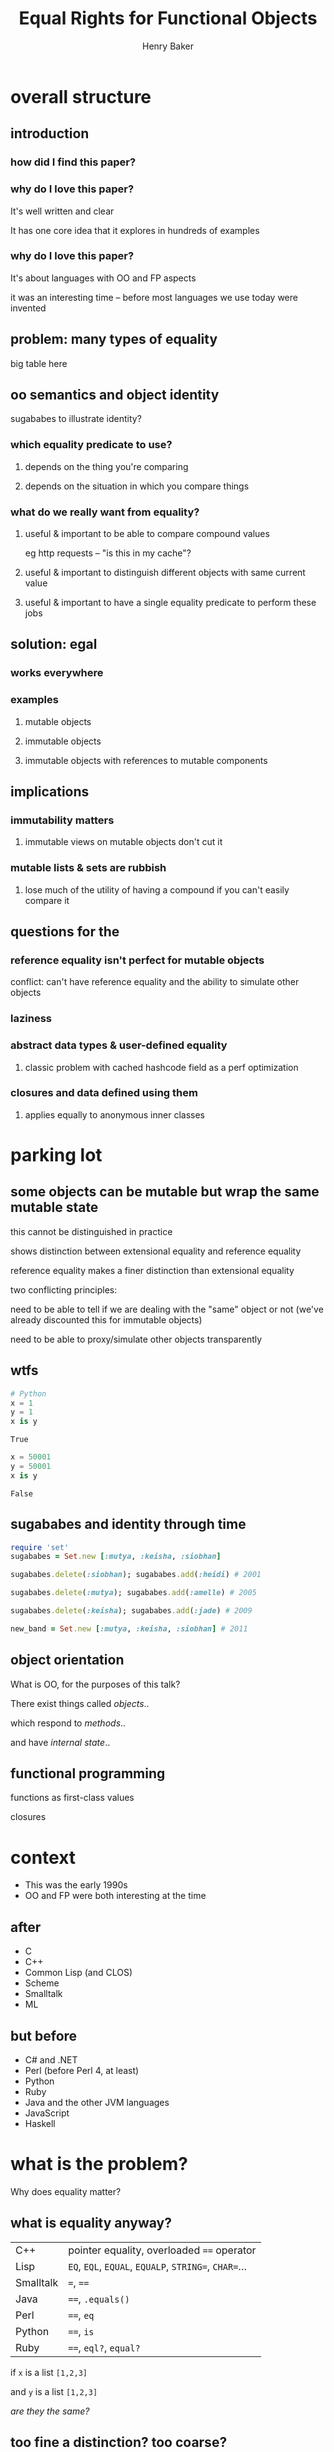 #+TITLE: Equal Rights for Functional Objects
#+AUTHOR: Henry Baker
#+EMAIL: Philip Potter - @philandstuff
#+OPTIONS: reveal_mathjax:t reveal_history:t num:nil
#+REVEAL_HLEVEL:2
#+REVEAL_ROOT:.
#+REVEAL_TRANS:linear
#+REVEAL_THEME:simple

* overall structure

** introduction

*** how did I find this paper?

*** why do I love this paper?

It's well written and clear

It has one core idea that it explores in hundreds of examples

*** why do I love this paper?

It's about languages with OO and FP aspects

it was an interesting time -- before most languages we use today were invented

** problem: many types of equality

big table here

** oo semantics and object identity

sugababes to illustrate identity?

*** which equality predicate to use?

**** depends on the thing you're comparing

**** depends on the situation in which you compare things

*** what do we really want from equality?

**** useful & important to be able to compare compound values

eg http requests -- "is this in my cache"?

**** useful & important to distinguish different objects with same current value

**** useful & important to have a single equality predicate to perform these jobs

** solution: egal

*** works everywhere

*** examples

**** mutable objects

**** immutable objects

**** immutable objects with references to mutable components
** implications
*** immutability matters

**** immutable views on mutable objects don't cut it

*** mutable lists & sets are rubbish

**** lose much of the utility of having a compound if you can't easily compare it
** questions for the
*** reference equality isn't perfect for mutable objects

#+BEGIN_NOTES
conflict: can't have reference equality and the ability to simulate other objects
#+END_NOTES

*** laziness
*** abstract data types & user-defined equality
**** classic problem with cached hashcode field as a perf optimization
*** closures and data defined using them
**** applies equally to anonymous inner classes
* parking lot

** some objects can be mutable but wrap the same mutable state
   this cannot be distinguished in practice
   
   shows distinction between extensional equality and reference
     equality
   
   reference equality makes a finer distinction than extensional
       equality

   two conflicting principles:

     need to be able to tell if we are dealing with the "same" object
     or not (we've already discounted this for immutable objects)

     need to be able to proxy/simulate other objects transparently

** wtfs
#+BEGIN_SRC python :exports both :session
  # Python
  x = 1
  y = 1
  x is y
#+END_SRC

#+RESULTS:
: True

#+BEGIN_SRC python :exports both :session
  x = 50001
  y = 50001
  x is y
#+END_SRC

#+RESULTS:
: False

** sugababes and identity through time

#+BEGIN_SRC ruby
  require 'set'
  sugababes = Set.new [:mutya, :keisha, :siobhan]

  sugababes.delete(:siobhan); sugababes.add(:heidi) # 2001

  sugababes.delete(:mutya); sugababes.add(:amelle) # 2005

  sugababes.delete(:keisha); sugababes.add(:jade) # 2009

  new_band = Set.new [:mutya, :keisha, :siobhan] # 2011
#+END_SRC

** object orientation

What is OO, for the purposes of this talk?

There exist things called /objects/..

which respond to /methods/..

and have /internal state/..

** functional programming

   functions as first-class values

   closures

   

* context

  - This was the early 1990s
  - OO and FP were both interesting at the time

** after

   - C
   - C++
   - Common Lisp (and CLOS)
   - Scheme
   - Smalltalk
   - ML

** but before

   - C# and .NET
   - Perl (before Perl 4, at least)
   - Python
   - Ruby
   - Java and the other JVM languages
   - JavaScript
   - Haskell

* what is the problem?
  Why does equality matter?

** what is equality anyway?

#+ATTR_HTML: :class reveal
| C++       | pointer equality, overloaded ~==~ operator            |
| Lisp      | ~EQ~, ~EQL~, ~EQUAL~, ~EQUALP~, ~STRING=~, ~CHAR=~... |
| Smalltalk | ~=~, ~==~                                             |
| Java      | ~==~, ~.equals()~                                     |
| Perl      | ~==~, ~eq~                                            |
| Python    | ~==~, ~is~                                            |
| Ruby      | ~==~, ~eql?~, ~equal?~                                |

#+REVEAL: split

   if ~x~ is a list ~[1,2,3]~

   and ~y~ is a list ~[1,2,3]~

   /are they the same?/
** too fine a distinction? too coarse?

   numbers -- EQ

   strings

   "~EQ~ is often too fine, and ~EQUAL~ is often too coarse"

   equality of lists, sets, maps

** map lookup

   map lookup depends on your equality relation

   in Lisp, you need ~EQL~ for numbers but ~EQUAL~ for strings

   this prevents the creation of a single map that takes arbitrary
   keys

   (useful for generic memoizing function)

** reference equality
   do ~x~ and ~y~ refer to the same location (i.e. object) in memory?

   (this doesn't even make sense for some ~x~ and ~y~, such as
   primitive ~int~ and ~float~ values)
** value equality
   do ~x~ and ~y~ have the same value?

#+ATTR_REVEAL: :frag t
   (at this moment in time)?

** bitwise equality
   reference equality for pointers

   value equality for primitive types

   Java's ~==~, Lisp's ~EQ~, Ruby's ~equal?~

#+ATTR_REVEAL: :frag t
   efficiently maps to native machine instructions

#+ATTR_REVEAL: :frag t
   semantically problematic

** user-defined equality
   give every object an ~equal~ method that the user can override
** operational equivalence
   can I distinguish ~x~ and ~y~ by calling methods on them?

   /extensional equivalence/

   (oppose /intensional equivalence/)

   black box vs white box
** identity of indiscernables
   If there's no way to tell the difference between $x$ and $y$, then
   $x = y$
#+ATTR_REVEAL: :frag t   
   if $x$ is a pink unicorn and $y$ is a green unicorn, they are not
   the same, because $x$ is pink and $y$ is not pink
#+ATTR_REVEAL: :frag t
what about the /invisible pink unicorn/?

#+BEGIN_NOTES
(we know that she is invisible, because we can't see her; we have faith that she is pink)

the invisible pink unicorn is indiscernible from the invisible green unicorn

therefore, they are the same thing
#+END_NOTES

** pedagogical example

   (see ~eq-cons~ on p3 of the paper)

#+BEGIN_SRC ruby :exports both :results output
  def same?(x,y)
    saved_head = x[0]
    x[0] = BasicObject.new
    x[0] == y[0]
  ensure
    x[0] = saved_head
  end

  x = ["a"]; y = ["a"]

  puts "x=x: #{same?(x,x)}"
  puts "x=y: #{same?(x,y)}"
#+END_SRC

#+RESULTS:
: x=x: true
: x=y: false

* what do we want equality to achieve in our model?
  - equivalence relation (ie reflexive, symmetric, transitive)
  - models object identity
    - an object's identity doesn't change when its state changes
  - doesn't distinguish between things not in our model
* aside: equivalence relation
reflexive:

$$ a \equiv a $$

symmetric:

$$ a \equiv b \implies b \equiv a $$

transitive:

$$ a \equiv b \land b \equiv c $$

$$ \implies a \equiv c $$

Partitions the universe into /equivalence classes/
** symmetry causes particular problems for inheritance

If $B$ is a subclass of $A$, and $A \equiv B$, does $B \equiv A$?
* what is the solution?
* why is this the right solution?
* what are the implications?
* any other worries?
** laziness
** performance cost of traversing large data structures
